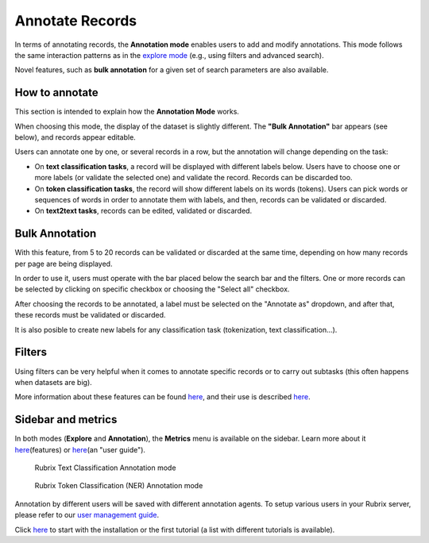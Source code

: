 Annotate Records
^^^^^^^^^^^^^^^^^^^
In terms of annotating records, the **Annotation mode** enables users to add and modify annotations. This mode follows the same interaction patterns as in the `explore mode <explore_records.rst>`_\  (e.g., using filters and advanced search).

Novel features, such as **bulk annotation** for a given set of search parameters are also available. 

How to annotate
---------
This section is intended to explain how the **Annotation Mode** works.

When choosing this mode, the display of the dataset is slightly different. The **"Bulk Annotation"** bar appears (see below), and records appear editable. 

Users can annotate one by one, or several records in a row, but the annotation will change depending on the task:

- On **text classification tasks**, a record will be displayed with different labels below. Users have to choose one or more labels (or validate the selected one) and validate the record. Records can be discarded too.

- On **token classification tasks**, the record will show different labels on its words (tokens). Users can pick words or sequences of words in order to annotate them with labels, and then, records can be validated or discarded.

- On **text2text tasks**, records can be edited, validated or discarded.


Bulk Annotation
---------
With this feature, from 5 to 20 records can be validated or discarded at the same time, depending on how many records per page are being displayed.

In order to use it, users must operate with the bar placed below the search bar and the filters. One or more records can be selected by clicking on specific checkbox or choosing the "Select all" checkbox.

After choosing the records to be annotated, a label must be selected on the "Annotate as" dropdown, and after that, these records must be validated or discarded.

It is also posible to create new labels for any classification task (tokenization, text classification...).

Filters
---------
Using filters can be very helpful when it comes to annotate specific records or to carry out subtasks (this often happens when datasets are big).

More information about these features can be found  `here <dataset_main.rst>`_\, and their use is described  `here <filter_records.rst>`_\.

Sidebar and metrics
---------
In both modes (**Explore** and **Annotation**), the **Metrics** menu is available on the sidebar. Learn more about it  `here <dataset_main.rst>`_\ (features) or  `here <metrics.rst>`_\ (an "user guide"). 

.. figure:: ../images/reference/ui/annotation_textcat.png
   :alt: Rubrix Text Classification Annotation mode

   Rubrix Text Classification Annotation mode


.. figure:: ../images/reference/ui/annotation_ner.png
   :alt: Rubrix Token Classification (NER) Annotation mode

   Rubrix Token Classification (NER) Annotation mode

Annotation by different users will be saved with different annotation agents.
To setup various users in your Rubrix server, please refer to our `user management guide <../getting_started/user-management.ipynb>`_.

Click `here <..docs/getting_started/setup&installation.rst>`_\  to start with the installation or the first tutorial (a list with different tutorials is available).